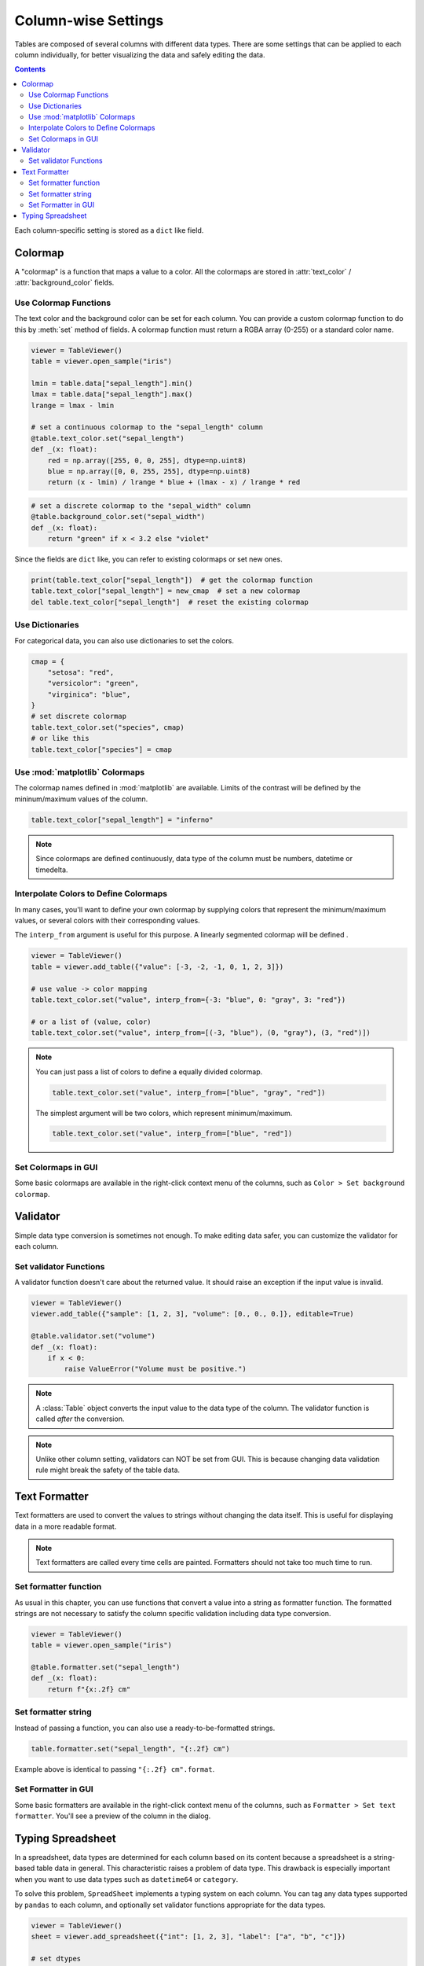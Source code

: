 ====================
Column-wise Settings
====================

Tables are composed of several columns with different data types. There are some settings
that can be applied to each column individually, for better visualizing the data and safely
editing the data.

.. contents:: Contents
    :local:
    :depth: 2

Each column-specific setting is stored as a ``dict`` like field.

Colormap
========

A "colormap" is a function that maps a value to a color. All the colormaps are stored in
:attr:`text_color` / :attr:`background_color` fields.

Use Colormap Functions
----------------------

The text color and the background color can be set for each column.
You can provide a custom colormap function to do this by :meth:`set` method of fields.
A colormap function must return a RGBA array (0-255) or a standard color name.

.. code-block:: python

    viewer = TableViewer()
    table = viewer.open_sample("iris")

    lmin = table.data["sepal_length"].min()
    lmax = table.data["sepal_length"].max()
    lrange = lmax - lmin

    # set a continuous colormap to the "sepal_length" column
    @table.text_color.set("sepal_length")
    def _(x: float):
        red = np.array([255, 0, 0, 255], dtype=np.uint8)
        blue = np.array([0, 0, 255, 255], dtype=np.uint8)
        return (x - lmin) / lrange * blue + (lmax - x) / lrange * red

.. code-block:: python

    # set a discrete colormap to the "sepal_width" column
    @table.background_color.set("sepal_width")
    def _(x: float):
        return "green" if x < 3.2 else "violet"

.. image:: ../fig/colormap.png

Since the fields are ``dict`` like, you can refer to existing colormaps or set new ones.

.. code-block:: python

    print(table.text_color["sepal_length"])  # get the colormap function
    table.text_color["sepal_length"] = new_cmap  # set a new colormap
    del table.text_color["sepal_length"]  # reset the existing colormap

Use Dictionaries
----------------

For categorical data, you can also use dictionaries to set the colors.

.. code-block:: python

    cmap = {
        "setosa": "red",
        "versicolor": "green",
        "virginica": "blue",
    }
    # set discrete colormap
    table.text_color.set("species", cmap)
    # or like this
    table.text_color["species"] = cmap

Use :mod:`matplotlib` Colormaps
-------------------------------

The colormap names defined in :mod:`matplotlib` are available. Limits of the contrast
will be defined by the mininum/maximum values of the column.

.. code-block:: python

    table.text_color["sepal_length"] = "inferno"

.. note::

    Since colormaps are defined continuously, data type of the column must be numbers,
    datetime or timedelta.

Interpolate Colors to Define Colormaps
--------------------------------------

In many cases, you'll want to define your own colormap by supplying colors that
represent the minimum/maximum values, or several colors with their corresponding
values.

The ``interp_from`` argument is useful for this purpose. A linearly segmented
colormap will be defined .

.. code-block:: python

    viewer = TableViewer()
    table = viewer.add_table({"value": [-3, -2, -1, 0, 1, 2, 3]})

    # use value -> color mapping
    table.text_color.set("value", interp_from={-3: "blue", 0: "gray", 3: "red"})

    # or a list of (value, color)
    table.text_color.set("value", interp_from=[(-3, "blue"), (0, "gray"), (3, "red")])

.. image:: ../fig/colormap_interpolate.png

.. note::

    You can just pass a list of colors to define a equally divided colormap.

    .. code-block:: python

        table.text_color.set("value", interp_from=["blue", "gray", "red"])

    The simplest argument will be two colors, which represent minimum/maximum.

    .. code-block:: python

        table.text_color.set("value", interp_from=["blue", "red"])

Set Colormaps in GUI
--------------------

Some basic colormaps are available in the right-click context menu of the columns,
such as ``Color > Set background colormap``.

Validator
=========

Simple data type conversion is sometimes not enough. To make editing data safer, you can
customize the validator for each column.

Set validator Functions
-----------------------

A validator function doesn't care about the returned value. It should raise an exception
if the input value is invalid.

.. code-block:: python

    viewer = TableViewer()
    viewer.add_table({"sample": [1, 2, 3], "volume": [0., 0., 0.]}, editable=True)

    @table.validator.set("volume")
    def _(x: float):
        if x < 0:
            raise ValueError("Volume must be positive.")

.. note::

    A :class:`Table` object converts the input value to the data type of the column.
    The validator function is called *after* the conversion.

.. note::

    Unlike other column setting, validators can NOT be set from GUI. This is because
    changing data validation rule might break the safety of the table data.

Text Formatter
==============

Text formatters are used to convert the values to strings without changing the data
itself. This is useful for displaying data in a more readable format.

.. note::

    Text formatters are called every time cells are painted. Formatters should not
    take too much time to run.

Set formatter function
----------------------

As usual in this chapter, you can use functions that convert a value into a string
as formatter function. The formatted strings are not necessary to satisfy the
column specific validation including data type conversion.

.. code-block:: python

    viewer = TableViewer()
    table = viewer.open_sample("iris")

    @table.formatter.set("sepal_length")
    def _(x: float):
        return f"{x:.2f} cm"

Set formatter string
--------------------

Instead of passing a function, you can also use a ready-to-be-formatted strings.

.. code-block:: python

    table.formatter.set("sepal_length", "{:.2f} cm")

Example above is identical to passing ``"{:.2f} cm".format``.

Set Formatter in GUI
--------------------

Some basic formatters are available in the right-click context menu of the columns,
such as ``Formatter > Set text formatter``. You'll see a preview of the column in
the dialog.

Typing Spreadsheet
==================

In a spreadsheet, data types are determined for each column based on its content
because a spreadsheet is a string-based table data in general. This characteristic
raises a problem of data type. This drawback is especially important when you want
to use data types such as ``datetime64`` or ``category``.

To solve this problem, ``SpreadSheet`` implements a typing system on each column.
You can tag any data types supported by ``pandas`` to each column, and optionally
set validator functions appropriate for the data types.

.. code-block:: python

    viewer = TableViewer()
    sheet = viewer.add_spreadsheet({"int": [1, 2, 3], "label": ["a", "b", "c"]})

    # set dtypes
    sheet.dtypes["int"] = "int64"
    sheet.dtypes["label"] = "category"

    # since "dtypes" is a dict-like field, you can also use "update"
    sheet.dtypes.update(int="int64", label="category")

    # set dtypes and default validators
    sheet.dtypes.set("int", "int64")
    sheet.dtypes.set("label", "category")

.. code-block:: python

    sheet.data.dtypes

.. code-block::

    int    int64
    label  category
    dtype: object

You can also set dtypes from GUI. Right-click the column header and select
``Column dtype``.
